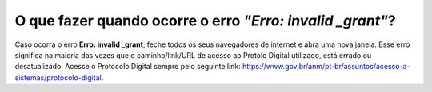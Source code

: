 O que fazer quando ocorre o erro *"Erro: invalid _grant"*?
=======================================================

Caso ocorra o erro **Erro: invalid _grant**, feche todos os seus navegadores de internet e abra uma nova janela. Esse erro significa na maioria das vezes que o caminho/link/URL de acesso ao Protolo Digital utilizado, está errado ou desatualizado. Acesse o Protocolo Digital sempre pelo seguinte link: https://www.gov.br/anm/pt-br/assuntos/acesso-a-sistemas/protocolo-digital.  
